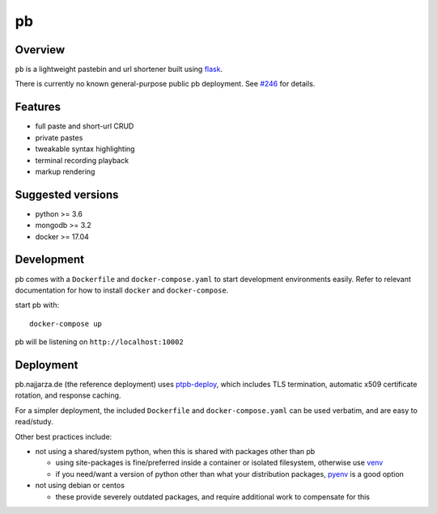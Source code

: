 ==
pb
==

.. image:: https://img.shields.io/circleci/project/github/ptpb/pb.svg
   :target: https://circleci.com/gh/ptpb/pb

.. image:: https://img.shields.io/codecov/c/github/ptpb/pb.svg
   :target: https://codecov.io/gh/ptpb/pb

.. image:: https://img.shields.io/docker/automated/ptpb/pb.svg
   :target: https://hub.docker.com/r/ptpb/pb

Overview
--------

``pb`` is a lightweight pastebin and url shortener built using
`flask <http://flask.pocoo.org/>`_.

There is currently no known general-purpose public pb deployment. See `#246
<https://github.com/ptpb/pb/issues/246>`_ for details.

Features
--------

* full paste and short-url CRUD
* private pastes
* tweakable syntax highlighting
* terminal recording playback
* markup rendering

Suggested versions
------------------

- python >= 3.6
- mongodb >= 3.2
- docker >= 17.04

Development
-----------

pb comes with a ``Dockerfile`` and ``docker-compose.yaml`` to start development
environments easily. Refer to relevant documentation for how to install ``docker``
and ``docker-compose``.

start pb with::

  docker-compose up

pb will be listening on ``http://localhost:10002``

Deployment
----------

pb.najjarza.de (the reference deployment) uses `ptpb-deploy
<https://github.com/ptpb/ptpb-deploy>`_, which includes TLS termination,
automatic x509 certificate rotation, and response caching.

For a simpler deployment, the included ``Dockerfile`` and
``docker-compose.yaml`` can be used verbatim, and are easy to read/study.

Other best practices include:

- not using a shared/system python, when this is shared with packages other than pb

  - using site-packages is fine/preferred inside a container or isolated
    filesystem, otherwise use `venv
    <https://docs.python.org/3/library/venv.html>`_

  - if you need/want a version of python other than what your distribution
    packages, `pyenv <https://github.com/pyenv/pyenv>`_ is a good option

- not using debian or centos

  - these provide severely outdated packages, and require additional work to
    compensate for this
